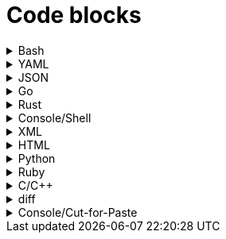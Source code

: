 = Code blocks

.Bash
[%collapsible]
=====
.Bash code block
[subs="+attributes", bash]
----
#!/bin/bash

export GIT_PS1_SHOWDIRTYSTATE=1
export GIT_PS1_DESCRIBE_STYLE="default"

# A comment line

function foobar() {
	print "$1"
}

if [ $x -eq $y ]; then
	foobar "zzzzzz" <1>
fi
----
<1> What on earth does this do?
=====

.YAML
[%collapsible]
=====
.YAML code block
[subs="+attributes", yaml]
----
apiVersion: policies.kubewarden.io/v1alpha2
kind: PolicyServer
metadata:
  name: default
  finalizers:
    - kubewarden
spec:
  image: ghcr.io/kubewarden/policy-server:v0.2.7
  serviceAccountName: policy-server
  replicas: 1
  verificationConfig: your_configmap   #name of the confimap with the signatures requirements
  env:
    - name: KUBEWARDEN_ENABLE_METRICS
      value: "1"
    - name: KUBEWARDEN_LOG_FMT
      value: otlp
    - name: "KUBEWARDEN_LOG_LEVEL"
      value: "info"
----
=====

.JSON
[%collapsible]
=====
.JSON code block
[subs="+attributes", json]
----
{
  "response": {
    "uid": "",
    "allowed": true,
    "auditAnnotations": null,
    "warnings": null
  }
}
----
=====


.Go
[%collapsible]
=====
.Go code block
[subs="+attributes", go]
----
import (
    "encoding/json"
    "fmt"
    "regexp"

    mapset "github.com/deckarep/golang-set/v2"
    kubewarden "github.com/kubewarden/policy-sdk-go"
    kubewarden_protocol "github.com/kubewarden/policy-sdk-go/protocol"
)

type Settings struct {
    DeniedLabels      mapset.Set[string]            `json:"denied_labels"`
    ConstrainedLabels map[string]*RegularExpression `json:"constrained_labels"`
}

type RegularExpression struct {
    *regexp.Regexp
}

// UnmarshalText satisfies the encoding.TextMarshaler interface,
// also used by json.Unmarshal.
func (r *RegularExpression) UnmarshalText(text []byte) error {
    nativeRegExp, err := regexp.Compile(string(text))
    if err != nil {
        return err
    }
    r.Regexp = nativeRegExp
    return nil
}

// MarshalText satisfies the encoding.TextMarshaler interface,
// also used by json.Marshal.
func (r *RegularExpression) MarshalText() ([]byte, error) {
    if r.Regexp != nil {
        return []byte(r.Regexp.String()), nil
    }

    return nil, nil
}
----
=====


.Rust
[%collapsible]
=====
.Rust code block
[subs="+attributes", rust]
----
fn validate(payload: &[u8]) -> CallResult {
    let validation_request: ValidationRequest<Settings> = ValidationRequest::new(payload)?;

    info!(LOG_DRAIN, "starting validation");
    if validation_request.request.kind.kind != apicore::Pod::KIND {
        warn!(LOG_DRAIN, "Policy validates Pods only. Accepting resource"; "kind" => &validation_request.request.kind.kind);
        return kubewarden::accept_request();
    }

    match serde_json::from_value::<apicore::Pod>(validation_request.request.object) {
        Ok(pod) => {
            let pod_name = pod.metadata.name.unwrap_or_default();
            if validation_request
                .settings
                .invalid_names
                .contains(&pod_name)
            {
                kubewarden::reject_request(
                    Some(format!("pod name {:?} is not accepted", pod_name)),
                    None,
                    None,
                    None,
                )
            } else {
                kubewarden::accept_request()
            }
        }
        Err(_) => {
            // We were forwarded a request we cannot unmarshal or
            // understand, just accept it
            kubewarden::accept_request()
        }
    }
}
----
=====

.Console/Shell
[%collapsible]
=====
.Console/Shell code block
[subs="+attributes", console]
----
[mh:~/projects/suse/product-docs/tmp/style-test][main *%]
‽ make & make local-ns
[1] 784696
mkdir -p tmp
npx antora --version
@antora/cli: 3.1.7
@antora/site-generator: 3.1.7
npx antora --stacktrace --log-format=pretty --log-level=info \
	st-local-playbook.yml \
	2>&1 | tee tmp/local-build.log
@antora/cli: 3.1.7
@antora/site-generator: 3.1.7
npx antora --stacktrace --log-format=pretty --log-level=info \
	st-local-playbook-new-style.yml \
	2>&1 | tee tmp/local-build.log
(node:785276) [DEP0180] DeprecationWarning: fs.Stats constructor is deprecated.
(Use `node --trace-deprecation ...` to show where the warning was created)
[17:40:54.888] INFO (@antora/lunr-extension): The following file already exists in your UI: css/search.css, skipping
[17:40:54.893] INFO (@antora/lunr-extension): The following file already exists in your UI: js/search-ui.js, skipping
[17:40:55.335] INFO (@antora/lunr-extension): Building search index with the language(s): en
(node:785277) [DEP0180] DeprecationWarning: fs.Stats constructor is deprecated.
(Use `node --trace-deprecation ...` to show where the warning was created)
[17:40:56.709] INFO (@antora/lunr-extension): The following file already exists in your UI: css/search.css, skipping
[17:40:56.713] INFO (@antora/lunr-extension): The following file already exists in your UI: js/search-ui.js, skipping
[17:40:57.109] INFO (@antora/lunr-extension): Building search index with the language(s): en
[1]+  Done                    make
[mh:~/projects/suse/product-docs/tmp/style-test][main *%]
‽
----
=====


.XML
[%collapsible]
=====
.XML code block
[subs="+attributes", xml]
----
<?xml version="1.0"?>
<profile xmlns="http://www.suse.com/1.0/yast2ns"
 xmlns:config="http://www.suse.com/1.0/configns">
  <suse_register>
    <addons config:type="list">
      <addon>
        <name>SLES</name>
        <reg_code>cc36aae1</reg_code>
      </addon>
      <addon>
        <name>SLED</name>
        <reg_code>309105d4</reg_code>
      </addon>
      <addon>
        <name>sle-we</name>
        <reg_code>5eedd26a</reg_code>
      </addon>
      <addon>
        <name>sle-live-patching</name>
        <reg_code>8c541494</reg_code>
      </addon>
    </addons>
  </suse_register>
</profile>
----
=====

.HTML
[%collapsible]
=====
.HTML code block
[subs="+attributes", html]
----
<body>
  <p checked class="title" id='title'>Title</p>
  <!-- here goes the rest of the page -->
</body>
----
=====

.Python
[%collapsible]
=====
.Python code block
[subs="+attributes", python]
----
import os
from ruamel.yaml import YAML

def report_files_with_unrecognized_fm_tags(front_matter):
    """Any files with weird fm_tags"""
    printf("=== Files with weird frontmatter tags:\n")
    for fm in front_matter:
        try:
            if fm["docstore-data"]:
                pass
        except Exception:
            try:
                f = fm["frontmatter"]
                path = fm["path"]
                for fm_tag in f:
                    if fm_tag not in valid_fm_tags.values():
                        printf("Tag '%s' in file: %s\n", fm_tag, path)
            except Exception:
                # no frontmatter here
                pass
----
=====

.Ruby
[%collapsible]
=====
.Ruby code block
[, ruby]
----
require 'json'

# ARGV[0] = asset directory
# ARGV[1] = search directory
# ARGV[2] = "delete" to also remove unused asset file

asset_dir =  ARGV[0]
search_dir = ARGV[1]

results = {"Used" => [], "Unused" => []}

Dir.glob("#{asset_dir.chomp("/")}/**/*.*") do |asset_full_path|
  asset = asset_full_path.sub(asset_dir,"")
  if !%x[ grep -ri #{asset} #{search_dir} ].empty?
    results["Used"] << asset
  else
    results["Unused"] << asset
    if ARGV[2] && ARGV[2].downcase == "delete"
      File.delete(asset_full_path)
    end
  end
end

File.write("unused_assets.json", JSON.pretty_generate(results))
----
=====

.C/C++
[%collapsible]
=====
.C/C++ code block
[subs="+attributes", c]
----
#include <u.h>
#include <libc.h>
#include <draw.h>
#include <thread.h>

// Disk write and read functions

void
diskwrite(Disk *d, Block **bp, Rune *r, uint n)
{
	int size, nsize;
	Block *b;

	b = *bp;
	size = ntosize(b->u.n, nil);
	nsize = ntosize(n, nil);
	if(size != nsize){
		diskrelease(d, b);
		b = disknewblock(d, n);
		*bp = b;
	}
	if(pwrite(d->fd, r, n*sizeof(Rune), b->addr) != n*sizeof(Rune))
		error("write error to temp file");
	b->u.n = n;
}

void
diskread(Disk *d, Block *b, Rune *r, uint n)
{
	if(n > b->u.n)
		error("internal error: diskread");

	ntosize(b->u.n, nil);
	if(pread(d->fd, r, n*sizeof(Rune), b->addr) != n*sizeof(Rune))
		error("read error from temp file");
}
----
=====

.diff
[%collapsible]
=====
.diff
[subs="+attributes", diff]
----
a line
- this line is removed
+ this line is added
another line
----
=====

.Console/Cut-for-Paste
[%collapsible]
=====
.Console
[subs="+attributes", console]
----
$ ls
$ pwd
# bogus_rm_rf_cmd
$ find . -name '*.adoc'
----
=====
